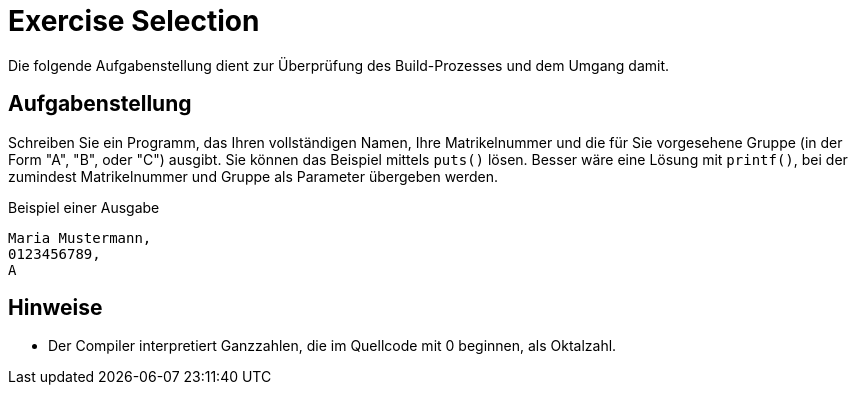 :exercise-name: Exercise Selection
:stem:

= {exercise-name}

Die folgende Aufgabenstellung dient zur Überprüfung des Build-Prozesses und dem Umgang damit.

== Aufgabenstellung

Schreiben Sie ein Programm, das Ihren vollständigen Namen, Ihre Matrikelnummer und die für Sie vorgesehene Gruppe (in der Form "A", "B", oder "C") ausgibt.
Sie können das Beispiel mittels `puts()` lösen.
Besser wäre eine Lösung mit `printf()`, bei der zumindest Matrikelnummer und Gruppe als Parameter übergeben werden.

====
.Beispiel einer Ausgabe
----
Maria Mustermann,
0123456789,
A
----
====


== Hinweise

* Der Compiler interpretiert Ganzzahlen, die im Quellcode mit 0 beginnen, als Oktalzahl.
